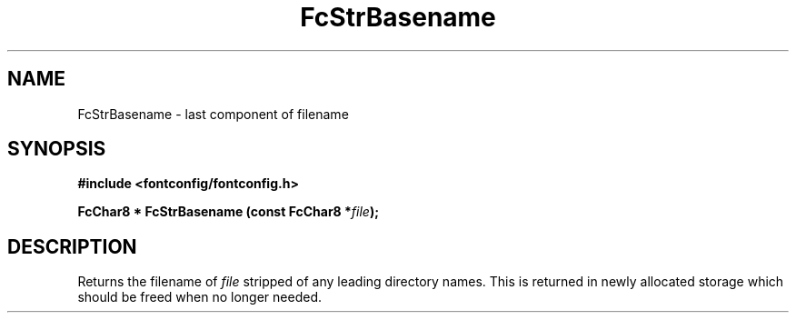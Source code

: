 .\" auto-generated by docbook2man-spec from docbook-utils package
.TH "FcStrBasename" "3" "09 9月 2017" "Fontconfig 2.12.5" ""
.SH NAME
FcStrBasename \- last component of filename
.SH SYNOPSIS
.nf
\fB#include <fontconfig/fontconfig.h>
.sp
FcChar8 * FcStrBasename (const FcChar8 *\fIfile\fB);
.fi\fR
.SH "DESCRIPTION"
.PP
Returns the filename of \fIfile\fR stripped of any leading
directory names. This is returned in newly allocated storage which should
be freed when no longer needed.
